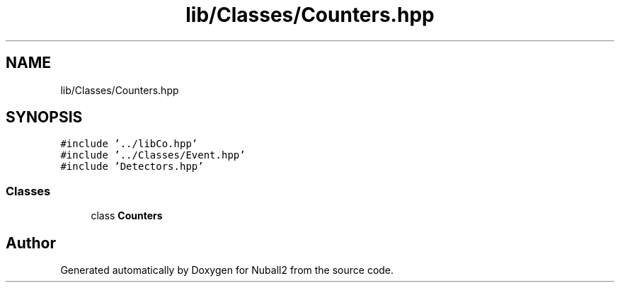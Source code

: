 .TH "lib/Classes/Counters.hpp" 3 "Mon Mar 25 2024" "Nuball2" \" -*- nroff -*-
.ad l
.nh
.SH NAME
lib/Classes/Counters.hpp
.SH SYNOPSIS
.br
.PP
\fC#include '\&.\&./libCo\&.hpp'\fP
.br
\fC#include '\&.\&./Classes/Event\&.hpp'\fP
.br
\fC#include 'Detectors\&.hpp'\fP
.br

.SS "Classes"

.in +1c
.ti -1c
.RI "class \fBCounters\fP"
.br
.in -1c
.SH "Author"
.PP 
Generated automatically by Doxygen for Nuball2 from the source code\&.
